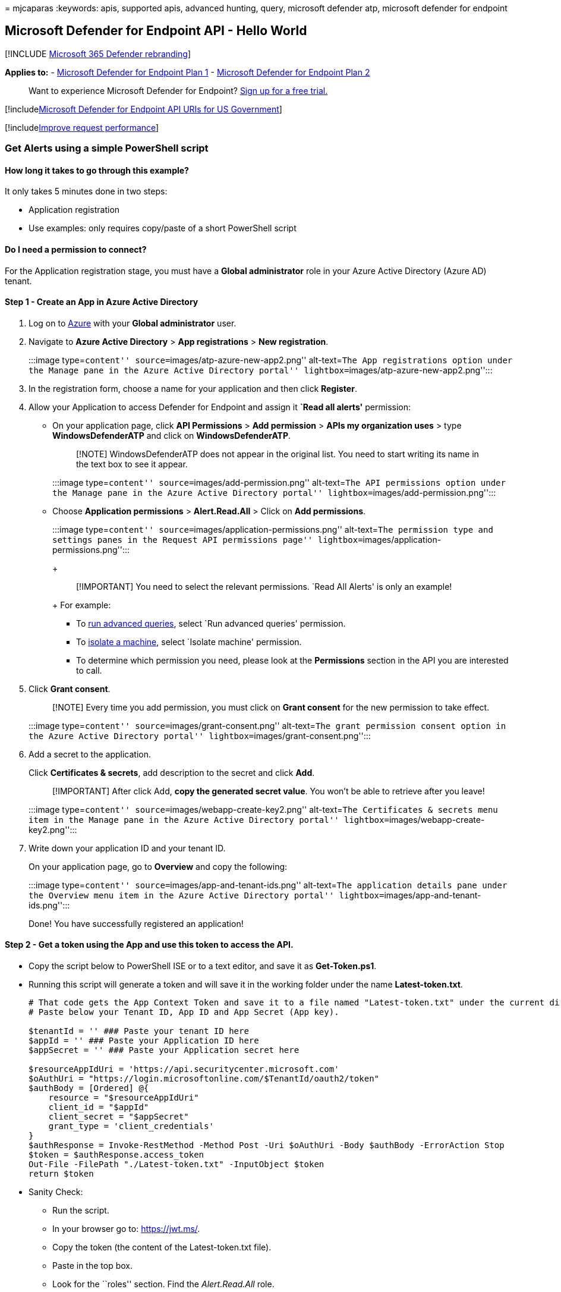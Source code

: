 = 
mjcaparas
:keywords: apis, supported apis, advanced hunting, query, microsoft
defender atp, microsoft defender for endpoint

== Microsoft Defender for Endpoint API - Hello World

{empty}[!INCLUDE link:../../includes/microsoft-defender.md[Microsoft 365
Defender rebranding]]

*Applies to:* -
https://go.microsoft.com/fwlink/?linkid=2154037[Microsoft Defender for
Endpoint Plan 1] -
https://go.microsoft.com/fwlink/?linkid=2154037[Microsoft Defender for
Endpoint Plan 2]

____
Want to experience Microsoft Defender for Endpoint?
https://signup.microsoft.com/create-account/signup?products=7f379fee-c4f9-4278-b0a1-e4c8c2fcdf7e&ru=https://aka.ms/MDEp2OpenTrial?ocid=docs-wdatp-exposedapis-abovefoldlink[Sign
up for a free trial.]
____

{empty}[!includelink:../../includes/microsoft-defender-api-usgov.md[Microsoft
Defender for Endpoint API URIs for US Government]]

{empty}[!includelink:../../includes/improve-request-performance.md[Improve
request performance]]

=== Get Alerts using a simple PowerShell script

==== How long it takes to go through this example?

It only takes 5 minutes done in two steps:

* Application registration
* Use examples: only requires copy/paste of a short PowerShell script

==== Do I need a permission to connect?

For the Application registration stage, you must have a *Global
administrator* role in your Azure Active Directory (Azure AD) tenant.

==== Step 1 - Create an App in Azure Active Directory

[arabic]
. Log on to https://portal.azure.com[Azure] with your *Global
administrator* user.
. Navigate to *Azure Active Directory* > *App registrations* > *New
registration*.
+
:::image type=``content'' source=``images/atp-azure-new-app2.png''
alt-text=``The App registrations option under the Manage pane in the
Azure Active Directory portal''
lightbox=``images/atp-azure-new-app2.png'':::
. In the registration form, choose a name for your application and then
click *Register*.
. Allow your Application to access Defender for Endpoint and assign it
*`Read all alerts'* permission:
* On your application page, click *API Permissions* > *Add permission* >
*APIs my organization uses* > type *WindowsDefenderATP* and click on
*WindowsDefenderATP*.
+
____
[!NOTE] WindowsDefenderATP does not appear in the original list. You
need to start writing its name in the text box to see it appear.
____
+
:::image type=``content'' source=``images/add-permission.png''
alt-text=``The API permissions option under the Manage pane in the Azure
Active Directory portal'' lightbox=``images/add-permission.png'':::
* Choose *Application permissions* > *Alert.Read.All* > Click on *Add
permissions*.
+
:::image type=``content'' source=``images/application-permissions.png''
alt-text=``The permission type and settings panes in the Request API
permissions page'' lightbox=``images/application-permissions.png'':::
+
____
[!IMPORTANT] You need to select the relevant permissions. `Read All
Alerts' is only an example!
____
+
For example:
** To link:run-advanced-query-api.md[run advanced queries], select `Run
advanced queries' permission.
** To link:isolate-machine.md[isolate a machine], select `Isolate
machine' permission.
** To determine which permission you need, please look at the
*Permissions* section in the API you are interested to call.
. Click *Grant consent*.
+
____
[!NOTE] Every time you add permission, you must click on *Grant consent*
for the new permission to take effect.
____
+
:::image type=``content'' source=``images/grant-consent.png''
alt-text=``The grant permission consent option in the Azure Active
Directory portal'' lightbox=``images/grant-consent.png'':::
. Add a secret to the application.
+
Click *Certificates & secrets*, add description to the secret and click
*Add*.
+
____
[!IMPORTANT] After click Add, *copy the generated secret value*. You
won’t be able to retrieve after you leave!
____
+
:::image type=``content'' source=``images/webapp-create-key2.png''
alt-text=``The Certificates & secrets menu item in the Manage pane in
the Azure Active Directory portal''
lightbox=``images/webapp-create-key2.png'':::
. Write down your application ID and your tenant ID.
+
On your application page, go to *Overview* and copy the following:
+
:::image type=``content'' source=``images/app-and-tenant-ids.png''
alt-text=``The application details pane under the Overview menu item in
the Azure Active Directory portal''
lightbox=``images/app-and-tenant-ids.png'':::

Done! You have successfully registered an application!

==== Step 2 - Get a token using the App and use this token to access the API.

* Copy the script below to PowerShell ISE or to a text editor, and save
it as *Get-Token.ps1*.
* Running this script will generate a token and will save it in the
working folder under the name *Latest-token.txt*.
+
[source,powershell]
----
# That code gets the App Context Token and save it to a file named "Latest-token.txt" under the current directory
# Paste below your Tenant ID, App ID and App Secret (App key).

$tenantId = '' ### Paste your tenant ID here
$appId = '' ### Paste your Application ID here
$appSecret = '' ### Paste your Application secret here

$resourceAppIdUri = 'https://api.securitycenter.microsoft.com'
$oAuthUri = "https://login.microsoftonline.com/$TenantId/oauth2/token"
$authBody = [Ordered] @{
    resource = "$resourceAppIdUri"
    client_id = "$appId"
    client_secret = "$appSecret"
    grant_type = 'client_credentials'
}
$authResponse = Invoke-RestMethod -Method Post -Uri $oAuthUri -Body $authBody -ErrorAction Stop
$token = $authResponse.access_token
Out-File -FilePath "./Latest-token.txt" -InputObject $token
return $token
----
* Sanity Check:
** Run the script.
** In your browser go to: https://jwt.ms/.
** Copy the token (the content of the Latest-token.txt file).
** Paste in the top box.
** Look for the ``roles'' section. Find the _Alert.Read.All_ role.
+
:::image type=``content'' source=``images/api-jwt-ms.png''
alt-text=``The Decoded Token pane for jwt.ms''
lightbox=``images/api-jwt-ms.png'':::

==== Lets get the Alerts!

* The script below will use *Get-Token.ps1* to access the API and will
get the past 48 hours Alerts.
* Save this script in the same folder you saved the previous script
*Get-Token.ps1*.
* The script creates two files (json and csv) with the data in the same
folder as the scripts.
+
[source,powershell]
----
# Returns Alerts created in the past 48 hours.

$token = ./Get-Token.ps1       #run the script Get-Token.ps1  - make sure you are running this script from the same folder of Get-Token.ps1

# Get Alert from the last 48 hours. Make sure you have alerts in that time frame.
$dateTime = (Get-Date).ToUniversalTime().AddHours(-48).ToString("o")

# The URL contains the type of query and the time filter we create above
# Read more about [other query options and filters](get-alerts.md).
$url = "https://api.securitycenter.microsoft.com/api/alerts?`$filter=alertCreationTime ge $dateTime"

# Set the WebRequest headers
$headers = @{
    'Content-Type' = 'application/json'
    Accept = 'application/json'
    Authorization = "Bearer $token"
}

# Send the webrequest and get the results.
$response = Invoke-WebRequest -Method Get -Uri $url -Headers $headers -ErrorAction Stop

# Extract the alerts from the results.
$alerts =  ($response | ConvertFrom-Json).value | ConvertTo-Json

# Get string with the execution time. We concatenate that string to the output file to avoid overwrite the file
$dateTimeForFileName = Get-Date -Format o | foreach {$_ -replace ":", "."}

# Save the result as json and as csv
$outputJsonPath = "./Latest Alerts $dateTimeForFileName.json"
$outputCsvPath = "./Latest Alerts $dateTimeForFileName.csv"

Out-File -FilePath $outputJsonPath -InputObject $alerts
($alerts | ConvertFrom-Json) | Export-CSV $outputCsvPath -NoTypeInformation
----

You’re all done! You have just successfully:

* Created and registered and application
* Granted permission for that application to read alerts
* Connected the API
* Used a PowerShell script to return alerts created in the past 48 hours

=== Related topic

* link:exposed-apis-list.md[Microsoft Defender for Endpoint APIs]
* link:exposed-apis-create-app-webapp.md[Access Microsoft Defender for
Endpoint with application context]
* link:exposed-apis-create-app-nativeapp.md[Access Microsoft Defender
for Endpoint with user context]
